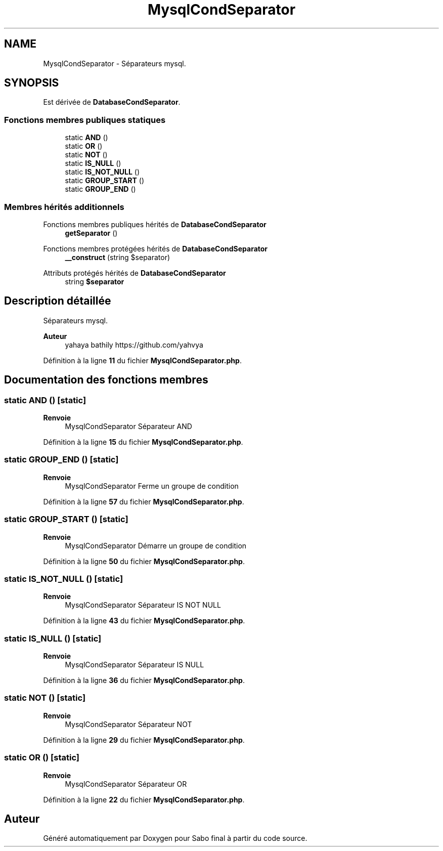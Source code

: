 .TH "MysqlCondSeparator" 3 "Mardi 23 Juillet 2024" "Version 1.1.1" "Sabo final" \" -*- nroff -*-
.ad l
.nh
.SH NAME
MysqlCondSeparator \- Séparateurs mysql\&.  

.SH SYNOPSIS
.br
.PP
.PP
Est dérivée de \fBDatabaseCondSeparator\fP\&.
.SS "Fonctions membres publiques statiques"

.in +1c
.ti -1c
.RI "static \fBAND\fP ()"
.br
.ti -1c
.RI "static \fBOR\fP ()"
.br
.ti -1c
.RI "static \fBNOT\fP ()"
.br
.ti -1c
.RI "static \fBIS_NULL\fP ()"
.br
.ti -1c
.RI "static \fBIS_NOT_NULL\fP ()"
.br
.ti -1c
.RI "static \fBGROUP_START\fP ()"
.br
.ti -1c
.RI "static \fBGROUP_END\fP ()"
.br
.in -1c
.SS "Membres hérités additionnels"


Fonctions membres publiques hérités de \fBDatabaseCondSeparator\fP
.in +1c
.ti -1c
.RI "\fBgetSeparator\fP ()"
.br
.in -1c

Fonctions membres protégées hérités de \fBDatabaseCondSeparator\fP
.in +1c
.ti -1c
.RI "\fB__construct\fP (string $separator)"
.br
.in -1c

Attributs protégés hérités de \fBDatabaseCondSeparator\fP
.in +1c
.ti -1c
.RI "string \fB$separator\fP"
.br
.in -1c
.SH "Description détaillée"
.PP 
Séparateurs mysql\&. 


.PP
\fBAuteur\fP
.RS 4
yahaya bathily https://github.com/yahvya 
.RE
.PP

.PP
Définition à la ligne \fB11\fP du fichier \fBMysqlCondSeparator\&.php\fP\&.
.SH "Documentation des fonctions membres"
.PP 
.SS "static AND ()\fC [static]\fP"

.PP
\fBRenvoie\fP
.RS 4
MysqlCondSeparator Séparateur AND 
.RE
.PP

.PP
Définition à la ligne \fB15\fP du fichier \fBMysqlCondSeparator\&.php\fP\&.
.SS "static GROUP_END ()\fC [static]\fP"

.PP
\fBRenvoie\fP
.RS 4
MysqlCondSeparator Ferme un groupe de condition 
.RE
.PP

.PP
Définition à la ligne \fB57\fP du fichier \fBMysqlCondSeparator\&.php\fP\&.
.SS "static GROUP_START ()\fC [static]\fP"

.PP
\fBRenvoie\fP
.RS 4
MysqlCondSeparator Démarre un groupe de condition 
.RE
.PP

.PP
Définition à la ligne \fB50\fP du fichier \fBMysqlCondSeparator\&.php\fP\&.
.SS "static IS_NOT_NULL ()\fC [static]\fP"

.PP
\fBRenvoie\fP
.RS 4
MysqlCondSeparator Séparateur IS NOT NULL 
.RE
.PP

.PP
Définition à la ligne \fB43\fP du fichier \fBMysqlCondSeparator\&.php\fP\&.
.SS "static IS_NULL ()\fC [static]\fP"

.PP
\fBRenvoie\fP
.RS 4
MysqlCondSeparator Séparateur IS NULL 
.RE
.PP

.PP
Définition à la ligne \fB36\fP du fichier \fBMysqlCondSeparator\&.php\fP\&.
.SS "static NOT ()\fC [static]\fP"

.PP
\fBRenvoie\fP
.RS 4
MysqlCondSeparator Séparateur NOT 
.RE
.PP

.PP
Définition à la ligne \fB29\fP du fichier \fBMysqlCondSeparator\&.php\fP\&.
.SS "static OR ()\fC [static]\fP"

.PP
\fBRenvoie\fP
.RS 4
MysqlCondSeparator Séparateur OR 
.RE
.PP

.PP
Définition à la ligne \fB22\fP du fichier \fBMysqlCondSeparator\&.php\fP\&.

.SH "Auteur"
.PP 
Généré automatiquement par Doxygen pour Sabo final à partir du code source\&.
